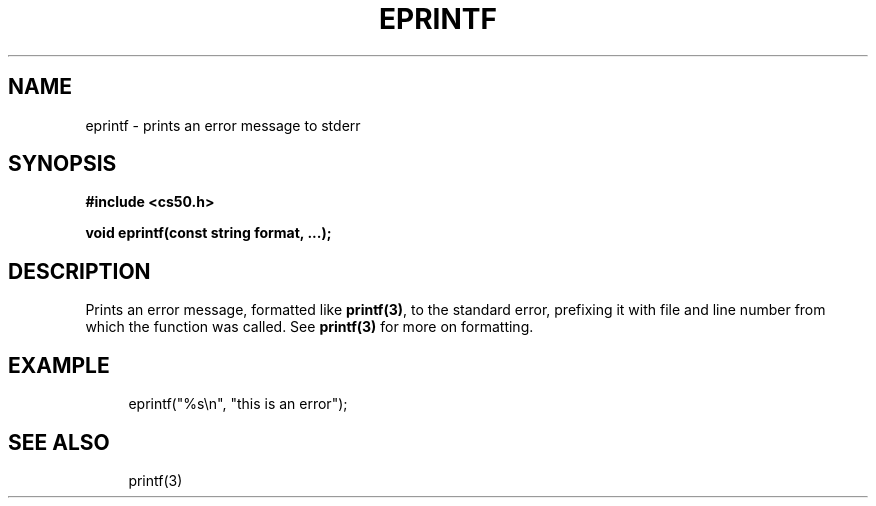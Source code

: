 '\" t
.\"     Title: eprintf
.\"    Author: [see the "AUTHORS" section]
.\" Generator: Asciidoctor 1.5.5
.\"      Date: 2017-07-09
.\"    Manual: CS50 Programmer's Manual
.\"    Source: CS50
.\"  Language: English
.\"
.TH "EPRINTF" "3" "2017-07-09" "CS50" "CS50 Programmer\(aqs Manual"
.ie \n(.g .ds Aq \(aq
.el       .ds Aq '
.ss \n[.ss] 0
.nh
.ad l
.de URL
\\$2 \(laURL: \\$1 \(ra\\$3
..
.if \n[.g] .mso www.tmac
.LINKSTYLE blue R < >
.SH "NAME"
eprintf \- prints an error message to stderr
.SH "SYNOPSIS"
.sp
\fB#include <cs50.h>\fP
.sp
\fBvoid eprintf(const string format, ...);\fP
.SH "DESCRIPTION"
.sp
Prints an error message, formatted like \fBprintf(3)\fP, to the standard error, prefixing it with file and line number from which the function was called. See \fBprintf(3)\fP for more on formatting.
.SH "EXAMPLE"
.sp
.if n \{\
.RS 4
.\}
.nf
eprintf("%s\(rsn", "this is an error");
.fi
.if n \{\
.RE
.\}
.SH "SEE ALSO"
.sp
.if n \{\
.RS 4
.\}
.nf
printf(3)
.fi
.if n \{\
.RE
.\}